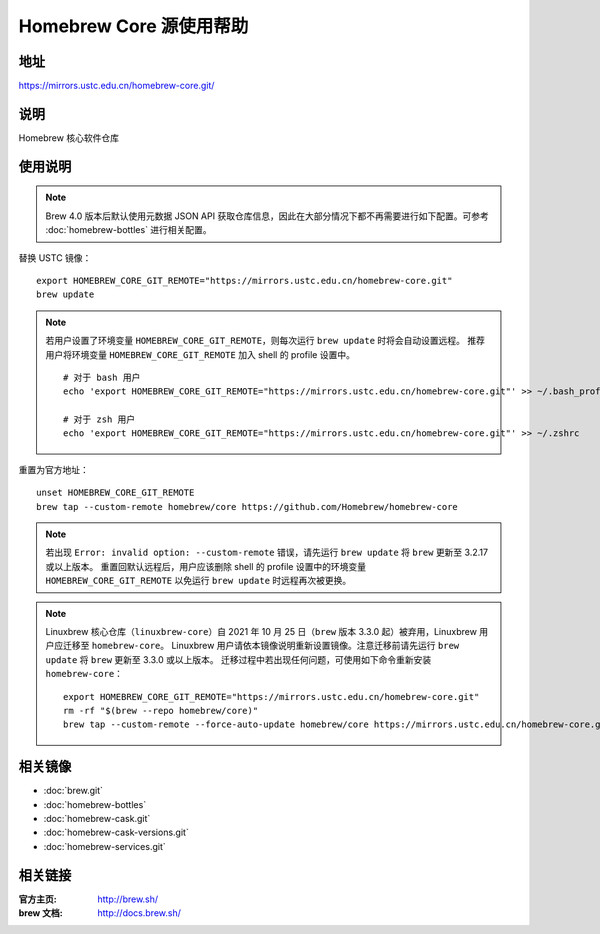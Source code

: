 ========================
Homebrew Core 源使用帮助
========================

地址
====

https://mirrors.ustc.edu.cn/homebrew-core.git/

说明
====

Homebrew 核心软件仓库

使用说明
========

.. note::
    Brew 4.0 版本后默认使用元数据 JSON API 获取仓库信息，因此在大部分情况下都不再需要进行如下配置。可参考 :doc:`homebrew-bottles` 进行相关配置。

替换 USTC 镜像：

::

    export HOMEBREW_CORE_GIT_REMOTE="https://mirrors.ustc.edu.cn/homebrew-core.git"
    brew update

.. note::
    若用户设置了环境变量 ``HOMEBREW_CORE_GIT_REMOTE``，则每次运行 ``brew update`` 时将会自动设置远程。
    推荐用户将环境变量 ``HOMEBREW_CORE_GIT_REMOTE`` 加入 shell 的 profile 设置中。

    ::

        # 对于 bash 用户
        echo 'export HOMEBREW_CORE_GIT_REMOTE="https://mirrors.ustc.edu.cn/homebrew-core.git"' >> ~/.bash_profile

        # 对于 zsh 用户
        echo 'export HOMEBREW_CORE_GIT_REMOTE="https://mirrors.ustc.edu.cn/homebrew-core.git"' >> ~/.zshrc

重置为官方地址：

::

    unset HOMEBREW_CORE_GIT_REMOTE
    brew tap --custom-remote homebrew/core https://github.com/Homebrew/homebrew-core

.. note::
    若出现 ``Error: invalid option: --custom-remote`` 错误，请先运行 ``brew update`` 将 ``brew`` 更新至 3.2.17 或以上版本。
    重置回默认远程后，用户应该删除 shell 的 profile 设置中的环境变量 ``HOMEBREW_CORE_GIT_REMOTE`` 以免运行 ``brew update`` 时远程再次被更换。

.. note::
    Linuxbrew 核心仓库（``linuxbrew-core``）自 2021 年 10 月 25 日（``brew`` 版本 3.3.0 起）被弃用，Linuxbrew 用户应迁移至 ``homebrew-core``。
    Linuxbrew 用户请依本镜像说明重新设置镜像。注意迁移前请先运行 ``brew update`` 将 ``brew`` 更新至 3.3.0 或以上版本。
    迁移过程中若出现任何问题，可使用如下命令重新安装 ``homebrew-core``：

    ::

        export HOMEBREW_CORE_GIT_REMOTE="https://mirrors.ustc.edu.cn/homebrew-core.git"
        rm -rf "$(brew --repo homebrew/core)"
        brew tap --custom-remote --force-auto-update homebrew/core https://mirrors.ustc.edu.cn/homebrew-core.git

相关镜像
========
- :doc:`brew.git`
- :doc:`homebrew-bottles`
- :doc:`homebrew-cask.git`
- :doc:`homebrew-cask-versions.git`
- :doc:`homebrew-services.git`

相关链接
========

:官方主页: http://brew.sh/
:brew 文档: http://docs.brew.sh/
